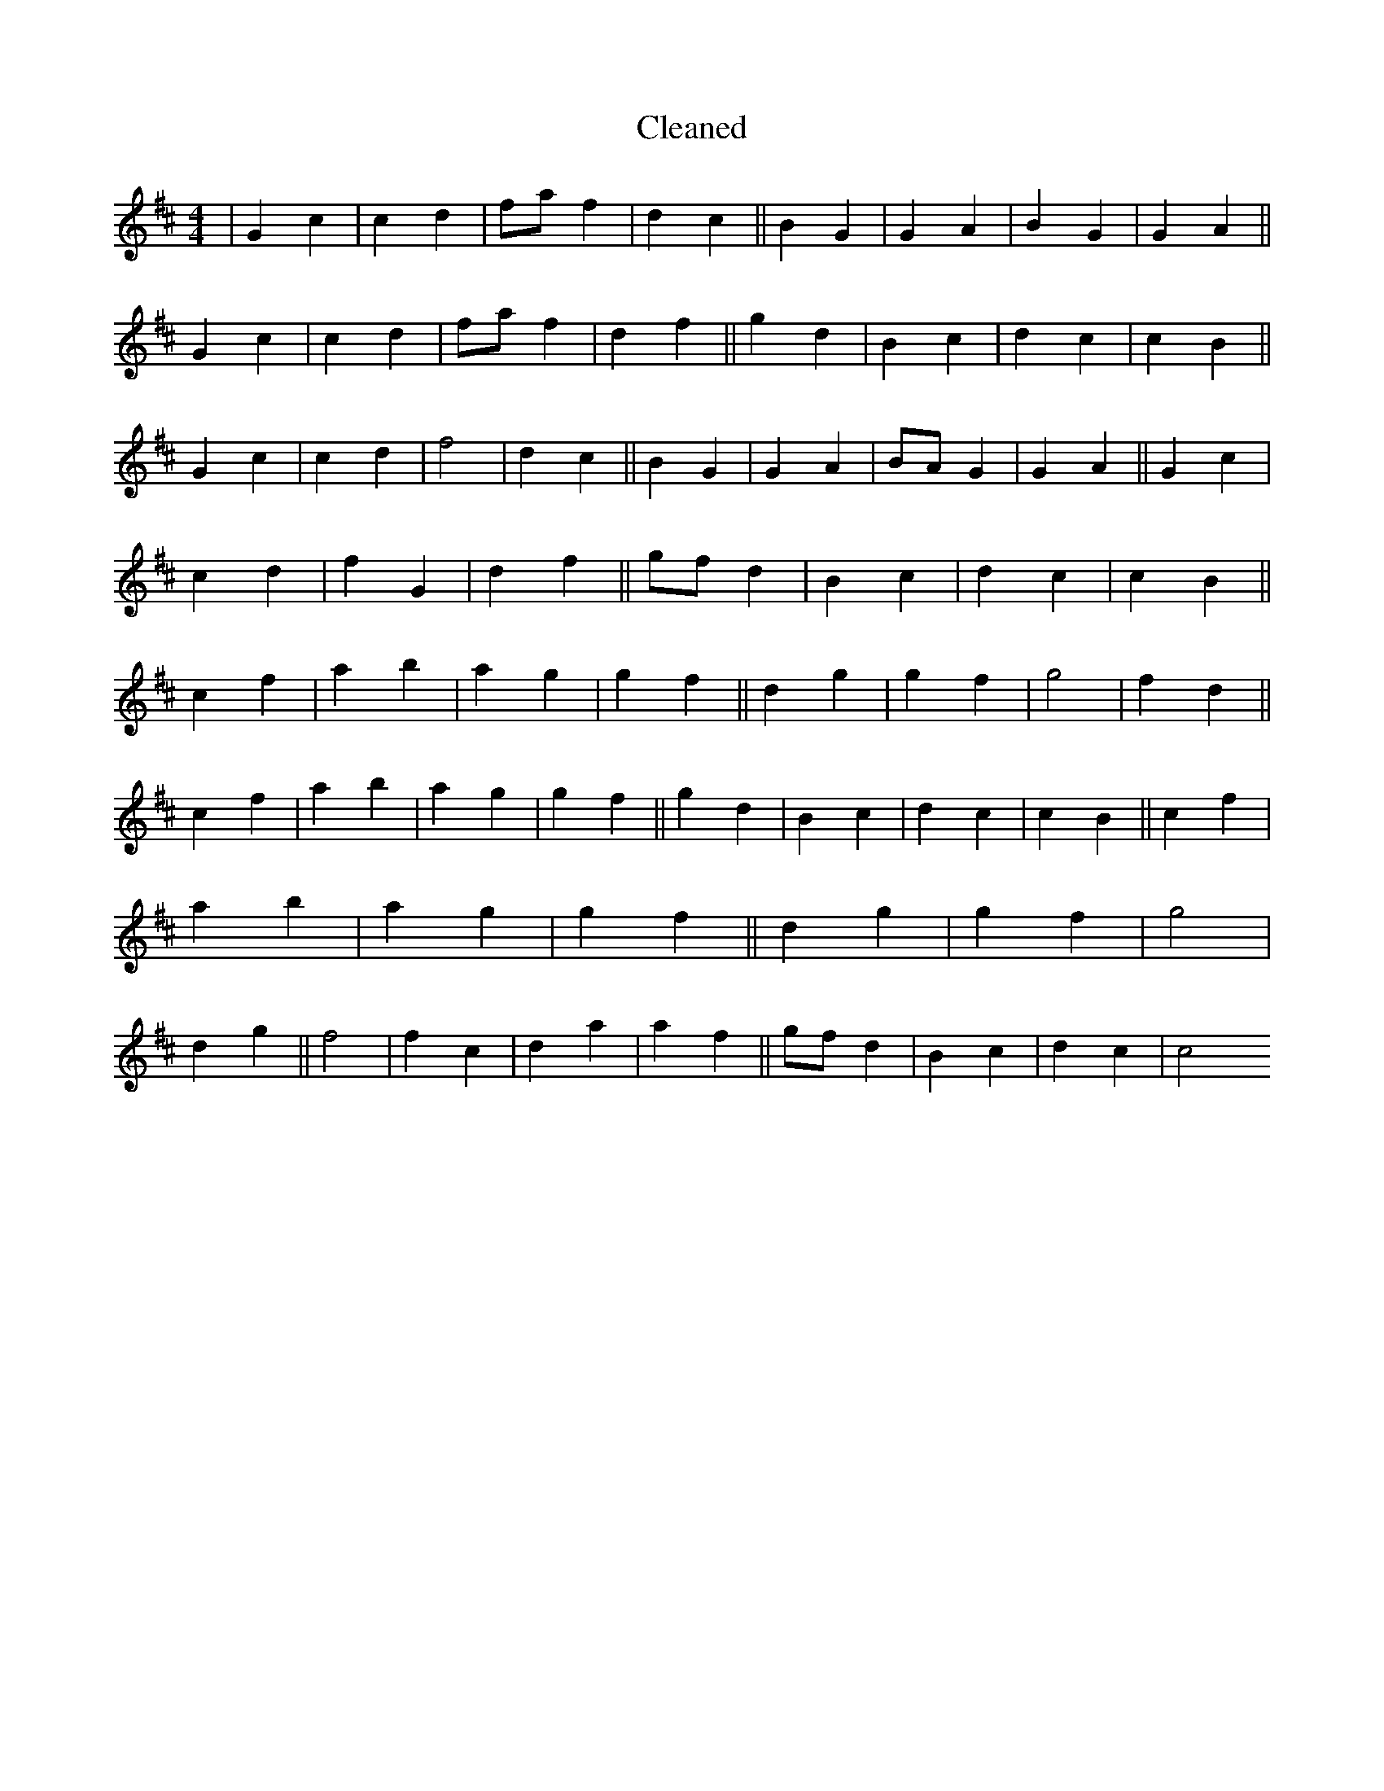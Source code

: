 X:766
T: Cleaned
M:4/4
K: DMaj
|G2c2|c2d2|faf2|d2c2||B2G2|G2A2|B2G2|G2A2||G2c2|c2d2|faf2|d2f2||g2d2|B2c2|d2c2|c2B2||G2c2|c2d2|f4|d2c2||B2G2|G2A2|BAG2|G2A2||G2c2|c2d2|f2G2|d2f2||gfd2|B2c2|d2c2|c2B2||c2f2|a2b2|a2g2|g2f2||d2g2|g2f2|g4|f2d2||c2f2|a2b2|a2g2|g2f2||g2d2|B2c2|d2c2|c2B2||c2f2|a2b2|a2g2|g2f2||d2g2|g2f2|g4|d2g2||f4|f2c2|d2a2|a2f2||gfd2|B2c2|d2c2|c4